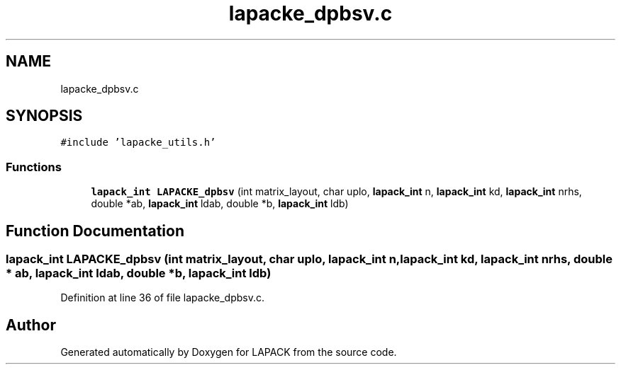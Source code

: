 .TH "lapacke_dpbsv.c" 3 "Tue Nov 14 2017" "Version 3.8.0" "LAPACK" \" -*- nroff -*-
.ad l
.nh
.SH NAME
lapacke_dpbsv.c
.SH SYNOPSIS
.br
.PP
\fC#include 'lapacke_utils\&.h'\fP
.br

.SS "Functions"

.in +1c
.ti -1c
.RI "\fBlapack_int\fP \fBLAPACKE_dpbsv\fP (int matrix_layout, char uplo, \fBlapack_int\fP n, \fBlapack_int\fP kd, \fBlapack_int\fP nrhs, double *ab, \fBlapack_int\fP ldab, double *b, \fBlapack_int\fP ldb)"
.br
.in -1c
.SH "Function Documentation"
.PP 
.SS "\fBlapack_int\fP LAPACKE_dpbsv (int matrix_layout, char uplo, \fBlapack_int\fP n, \fBlapack_int\fP kd, \fBlapack_int\fP nrhs, double * ab, \fBlapack_int\fP ldab, double * b, \fBlapack_int\fP ldb)"

.PP
Definition at line 36 of file lapacke_dpbsv\&.c\&.
.SH "Author"
.PP 
Generated automatically by Doxygen for LAPACK from the source code\&.
